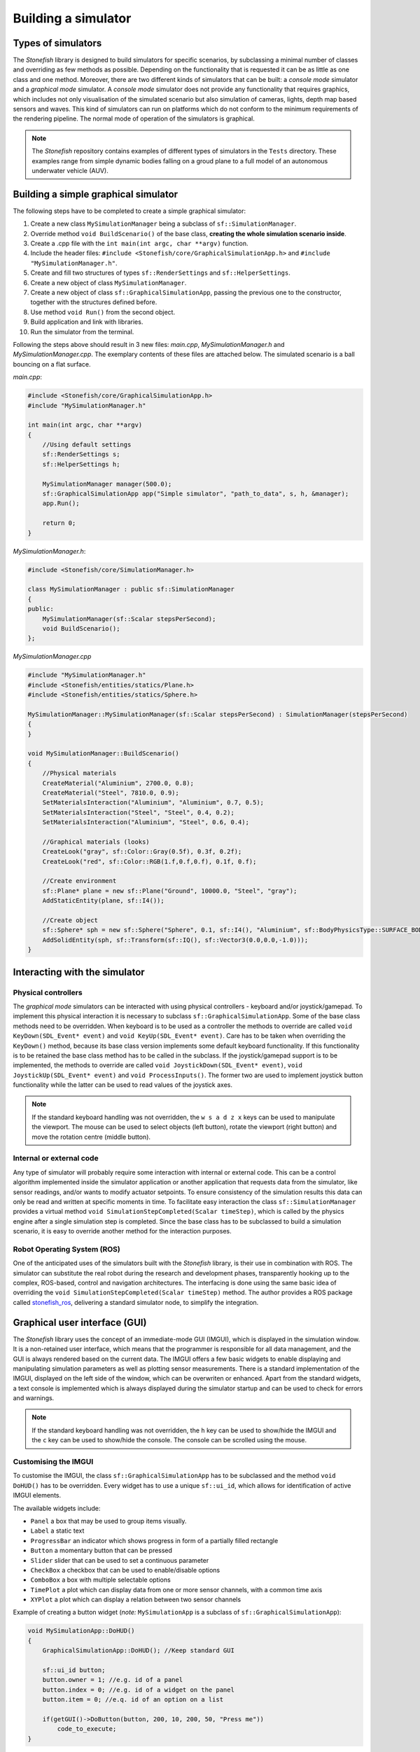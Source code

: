 ====================
Building a simulator
====================

Types of simulators
===================

The *Stonefish* library is designed to build simulators for specific scenarios, by subclassing a minimal number of classes and overriding as few methods as possible. Depending on the functionality that is requested it can be as little as one class and one method. Moreover, there are two different kinds of simulators that can be built: a *console mode* simulator and a *graphical mode* simulator. A *console mode* simulator does not provide any functionality that requires graphics, which includes not only visualisation of the simulated scenario but also simulation of cameras, lights, depth map based sensors and waves. This kind of simulators can run on platforms which do not conform to the minimum requirements of the rendering pipeline. The normal mode of operation of the simulators is graphical.

.. note::
    
    The *Stonefish* repository contains examples of different types of simulators in the ``Tests`` directory. These examples range from simple dynamic bodies falling on a groud plane to a full model of an autonomous underwater vehicle (AUV).

Building a simple graphical simulator
=====================================

The following steps have to be completed to create a simple graphical simulator:

1. Create a new class ``MySimulationManager`` being a subclass of ``sf::SimulationManager``.
2. Override method ``void BuildScenario()`` of the base class, **creating the whole simulation scenario inside**.
3. Create a .cpp file with the ``int main(int argc, char **argv)`` function.
4. Include the header files: ``#include <Stonefish/core/GraphicalSimulationApp.h>`` and ``#include "MySimulationManager.h"``.
5. Create and fill two structures of types ``sf::RenderSettings`` and ``sf::HelperSettings``.
6. Create a new object of class ``MySimulationManager``.
7. Create a new object of class ``sf::GraphicalSimulationApp``, passing the previous one to the constructor, together with the structures defined before.
8. Use method ``void Run()`` from the second object.
9. Build application and link with libraries.
10. Run the simulator from the terminal.

Following the steps above should result in 3 new files: *main.cpp*, *MySimulationManager.h* and *MySimulationManager.cpp*. The exemplary contents of these files are attached below. The simulated scenario is a ball bouncing on a flat surface.

*main.cpp*:

.. code-block:: cpp

    #include <Stonefish/core/GraphicalSimulationApp.h>
    #include "MySimulationManager.h"

    int main(int argc, char **argv)
    {
        //Using default settings
        sf::RenderSettings s;
        sf::HelperSettings h;
        
        MySimulationManager manager(500.0);
        sf::GraphicalSimulationApp app("Simple simulator", "path_to_data", s, h, &manager);
        app.Run();

        return 0;
    }

*MySimulationManager.h*:

.. code-block:: cpp

    #include <Stonefish/core/SimulationManager.h>

    class MySimulationManager : public sf::SimulationManager
    {
    public:
        MySimulationManager(sf::Scalar stepsPerSecond);
        void BuildScenario();
    };

*MySimulationManager.cpp*

.. code-block:: cpp

    #include "MySimulationManager.h"
    #include <Stonefish/entities/statics/Plane.h>
    #include <Stonefish/entities/statics/Sphere.h>

    MySimulationManager::MySimulationManager(sf::Scalar stepsPerSecond) : SimulationManager(stepsPerSecond)
    {
    }

    void MySimulationManager::BuildScenario()
    {
        //Physical materials
        CreateMaterial("Aluminium", 2700.0, 0.8);
        CreateMaterial("Steel", 7810.0, 0.9);
        SetMaterialsInteraction("Aluminium", "Aluminium", 0.7, 0.5);
        SetMaterialsInteraction("Steel", "Steel", 0.4, 0.2);
        SetMaterialsInteraction("Aluminium", "Steel", 0.6, 0.4);

        //Graphical materials (looks)
        CreateLook("gray", sf::Color::Gray(0.5f), 0.3f, 0.2f);
        CreateLook("red", sf::Color::RGB(1.f,0.f,0.f), 0.1f, 0.f);
        
        //Create environment
        sf::Plane* plane = new sf::Plane("Ground", 10000.0, "Steel", "gray");
        AddStaticEntity(plane, sf::I4());

        //Create object
        sf::Sphere* sph = new sf::Sphere("Sphere", 0.1, sf::I4(), "Aluminium", sf::BodyPhysicsType::SURFACE_BODY, "red");
        AddSolidEntity(sph, sf::Transform(sf::IQ(), sf::Vector3(0.0,0.0,-1.0)));
    }

Interacting with the simulator
==============================

Physical controllers
--------------------

The *graphical mode* simulators can be interacted with using physical controllers - keyboard and/or joystick/gamepad. 
To implement this physical interaction it is necessary to subclass ``sf::GraphicalSimulationApp``. Some of the base class methods need to be overridden. When keyboard is to be used as a controller the methods to override are called ``void KeyDown(SDL_Event* event)`` and ``void KeyUp(SDL_Event* event)``. Care has to be taken when overriding the ``KeyDown()`` method, because its base class version implements some default keyboard functionality. If this functionality is to be retained the base class method has to be called in the subclass.
If the joystick/gamepad support is to be implemented, the methods to override are called ``void JoystickDown(SDL_Event* event)``, ``void JoystickUp(SDL_Event* event)`` and ``void ProcessInputs()``. The former two are used to implement joystick button functionality while the latter can be used to read values of the joystick axes.

.. note::
    If the standard keyboard handling was not overridden, the ``w s a d z x`` keys can be used to manipulate the viewport. The mouse can be used to select objects (left button), rotate the viewport (right button) and move the rotation centre (middle button). 

Internal or external code
-------------------------

Any type of simulator will probably require some interaction with internal or external code. This can be a control algorithm implemented inside the simulator application or another application that requests data from the simulator, like sensor readings, and/or wants to modify actuator setpoints. To ensure consistency of the simulation results this data can only be read and written at specific moments in time. To facilitate easy interaction the class ``sf::SimulationManager`` provides a virtual method ``void SimulationStepCompleted(Scalar timeStep)``, which is called by the physics engine after a single simulation step is completed. Since the base class has to be subclassed to build a simulation scenario, it is easy to override another method for the interaction purposes.

Robot Operating System (ROS)
----------------------------

One of the anticipated uses of the simulators built with the *Stonefish* library, is their use in combination with ROS. The simulator can substitute the real robot during the research and development phases, transparently hooking up to the complex, ROS-based, control and navigation architectures. The interfacing is done using the same basic idea of overriding the ``void SimulationStepCompleted(Scalar timeStep)`` method. The author provides a ROS package called `stonefish_ros <https://github.com/patrykcieslak/stonefish_ros>`_, delivering a standard simulator node, to simplify the integration.

Graphical user interface (GUI)
==============================

The *Stonefish* library uses the concept of an immediate-mode GUI (IMGUI), which is displayed in the simulation window. It is a non-retained user interface, which means that the programmer is responsible for all data management, and the GUI is always rendered based on the current data. The IMGUI offers a few basic widgets to enable displaying and manipulating simulation parameters as well as plotting sensor measurements. There is a standard implementation of the IMGUI, displayed on the left side of the window, which can be overwriten or enhanced. Apart from the standard widgets, a text console is implemented which is always displayed during the simulator startup and can be used to check for errors and warnings.

.. note::

    If the standard keyboard handling was not overridden, the ``h`` key can be used to show/hide the IMGUI and the ``c`` key can be used to show/hide the console. The console can be scrolled using the mouse.

Customising the IMGUI
---------------------

To customise the IMGUI, the class ``sf::GraphicalSimulationApp`` has to be subclassed and the method ``void DoHUD()`` has to be overridden. Every widget has to use a unique ``sf::ui_id``, which allows for identification of active IMGUI elements.

The available widgets include: 

- ``Panel`` a box that may be used to group items visually.
- ``Label`` a static text
- ``ProgressBar`` an indicator which shows progress in form of a partially filled rectangle
- ``Button`` a momentary button that can be pressed
- ``Slider`` slider that can be used to set a continuous parameter
- ``CheckBox`` a checkbox that can be used to enable/disable options
- ``ComboBox`` a box with multiple selectable options
- ``TimePlot`` a plot which can display data from one or more sensor channels, with a common time axis
- ``XYPlot`` a plot which can display a relation between two sensor channels

Example of creating a button widget (*note:* ``MySimulationApp`` is a subclass of ``sf::GraphicalSimulationApp``):

.. code-block:: cpp

    void MySimulationApp::DoHUD()
    {
        GraphicalSimulationApp::DoHUD(); //Keep standard GUI

        sf::ui_id button;
        button.owner = 1; //e.g. id of a panel
        button.index = 0; //e.g. id of a widget on the panel
        button.item = 0; //e.q. id of an option on a list

        if(getGUI()->DoButton(button, 200, 10, 200, 50, "Press me"))
            code_to_execute;
    }